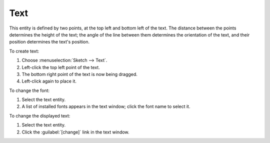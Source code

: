 ﻿Text
#####

This entity is defined by two points, at the top left and bottom left
of the text. The distance between the points determines the height of
the text; the angle of the line between them determines the orientation
of the text, and their position determines the text's position.

To create text:

#. Choose :menuselection:`Sketch --> Text`. 
#. Left-click the top left point of the text.
#. The bottom right point of the text is now being dragged.
#. Left-click again to place it.

To change the font:

#. Select the text entity.
#. A list of installed fonts appears in the text window; click the font
   name to select it.

To change the displayed text:

#. Select the text entity.
#. Click the :guilabel:`[change]` link in the text window.
